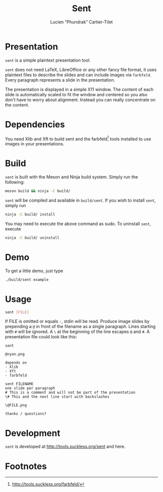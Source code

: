 #+title: Sent
#+author: Lucien “Phundrak” Cartier-Tilet

* Presentation
  =sent= is a simple plaintext presentation tool.

  =sent= does  not need LaTeX,  LibreOffice or any  other fancy file  format, it
  uses  plaintext files  to  describe  the slides  and  can  include images  via
  =farbfeld=. Every paragraph represents a slide in the presentation.

  The presentation  is displayed  in a  simple X11 window.  The content  of each
  slide is automatically scaled to fit the window and centered so you also don't
  have  to worry  about alignment.  Instead you  can really  concentrate on  the
  content.

* Dependencies

  You need Xlib and Xft to build  sent and the farbfeld[fn:1] tools installed to
  use images in your presentations.

* Build
  =sent=  is  built with  the  Meson  and Ninja  build  system.  Simply run  the
  following:
  #+BEGIN_SRC sh
  meson build && ninja -C build/
  #+END_SRC
  =sent= will be compiled and available  in =build/sent=. If you wish to install
  =sent=, simply run
  #+BEGIN_SRC sh
  ninja -C build/ install
  #+END_SRC
  You  may need  to execute  the  above command  as sudo.  To uninstall  =sent=,
  execute
  #+BEGIN_SRC sh
  ninja -C build/ uninstall
  #+END_SRC

* Demo
  To get a little demo, just type
  #+BEGIN_SRC sh
  ./build/sent example
  #+END_SRC

* Usage
  #+BEGIN_SRC sh
  sent [FILE]
  #+END_SRC

  If FILE is omitted or equals =-=,  stdin will be read. Produce image slides by
  prepending  a ~@~  in  front of  the  filename as  a  single paragraph.  Lines
  starting with ~#~ will be ignored. A  ~\~ at the beginning of the line escapes
  ~@~ and ~#~. A presentation file could look like this:
  #+BEGIN_SRC text
    sent

    @nyan.png

    depends on
    - Xlib
    - Xft
    - farbfeld

    sent FILENAME
    one slide per paragraph
    # This is a comment and will not be part of the presentation
    \# This and the next line start with backslashes

    \@FILE.png

    thanks / questions?
  #+END_SRC

* Development

  =sent= is developed at [[http://tools.suckless.org/sent][http://tools.suckless.org/sent]] and here.

* Footnotes

[fn:1] [[http://tools.suckless.org/farbfeld/][http://tools.suckless.org/farbfeld/]]
